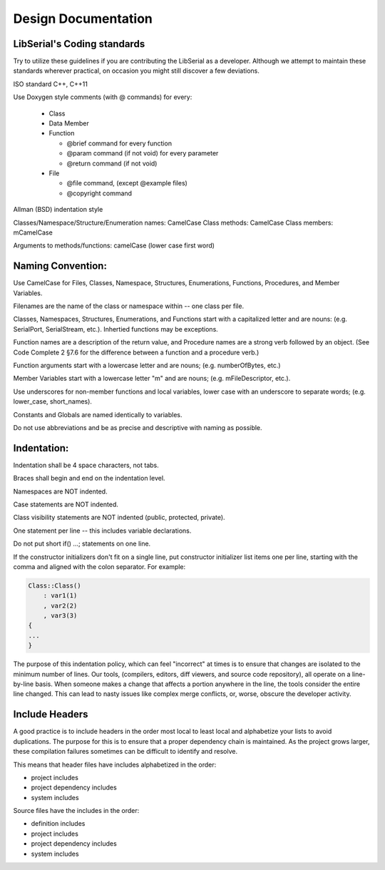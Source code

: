 Design Documentation
====================

LibSerial's Coding standards
----------------------------

Try to utilize these guidelines if you are contributing the LibSerial as a developer.  Although we attempt to maintain these standards wherever practical, on occasion you might still discover a few deviations.

ISO standard C++, C++11

Use Doxygen style comments (with @ commands) for every:

   * Class
   * Data Member
   * Function

     * @brief command for every function
     * @param command (if not void) for every parameter
     * @return command (if not void)

   * File

     * @file command, (except @example files)
     * @copyright command

Allman (BSD) indentation style


Classes/Namespace/Structure/Enumeration names: CamelCase
Class methods: CamelCase
Class members: mCamelCase

Arguments to methods/functions: camelCase (lower case first word)


Naming Convention:
------------------
Use CamelCase for Files, Classes, Namespace, Structures, Enumerations, Functions, Procedures, and Member Variables.

Filenames are the name of the class or namespace within -- one class per file.

Classes, Namespaces, Structures, Enumerations, and Functions start with a capitalized letter and are nouns: (e.g. SerialPort, SerialStream, etc.).
Inhertied functions may be exceptions.

Function names are a description of the return value, and Procedure names are a strong verb followed by an object. (See Code Complete 2 §7.6 for the difference between a function and a procedure verb.)

Function arguments start with a lowercase letter and are nouns; (e.g. numberOfBytes, etc.)

Member Variables start with a lowercase letter "m" and are nouns; (e.g. mFileDescriptor, etc.).

Use underscores for non-member functions and local variables, lower case with an underscore to separate words; (e.g. lower_case, short_names). 

Constants and Globals are named identically to variables.

Do not use abbreviations and be as precise and descriptive with naming as possible.

Indentation:
------------
Indentation shall be 4 space characters, not tabs.

Braces shall begin and end on the indentation level.

Namespaces are NOT indented.

Case statements are NOT indented.

Class visibility statements are NOT indented (public, protected, private).

One statement per line -- this includes variable declarations.

Do not put short if() ...; statements on one line.

If the constructor initializers don't fit on a single line, put constructor initializer list items one per line, starting with the comma and aligned with the colon separator.  For example:

.. code-block:: c++

   Class::Class()
       : var1(1)
       , var2(2)
       , var3(3)
   {
   ...
   }

The purpose of this indentation policy, which can feel "incorrect" at times is to ensure that changes are isolated to the minimum number of lines.  Our tools, (compilers, editors, diff viewers, and source code repository), all operate on a line-by-line basis.  When someone makes a change that affects a portion anywhere in the line, the tools consider the entire line changed.  This can lead to nasty issues like complex merge conflicts, or, worse, obscure the developer activity.

Include Headers
---------------
A good practice is to include headers in the order most local to least local and alphabetize your lists to avoid duplications. The purpose for this is to ensure that a proper dependency chain is maintained. As the project grows larger, these compilation failures sometimes can be difficult to identify and resolve.

This means that header files have includes alphabetized in the order:

* project includes
* project dependency includes
* system includes

Source files have the includes in the order:

* definition includes
* project includes
* project dependency includes
* system includes
